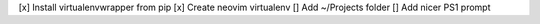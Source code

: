 [x] Install virtualenvwrapper from pip
[x] Create neovim virtualenv
[] Add ~/Projects folder
[] Add nicer PS1 prompt

